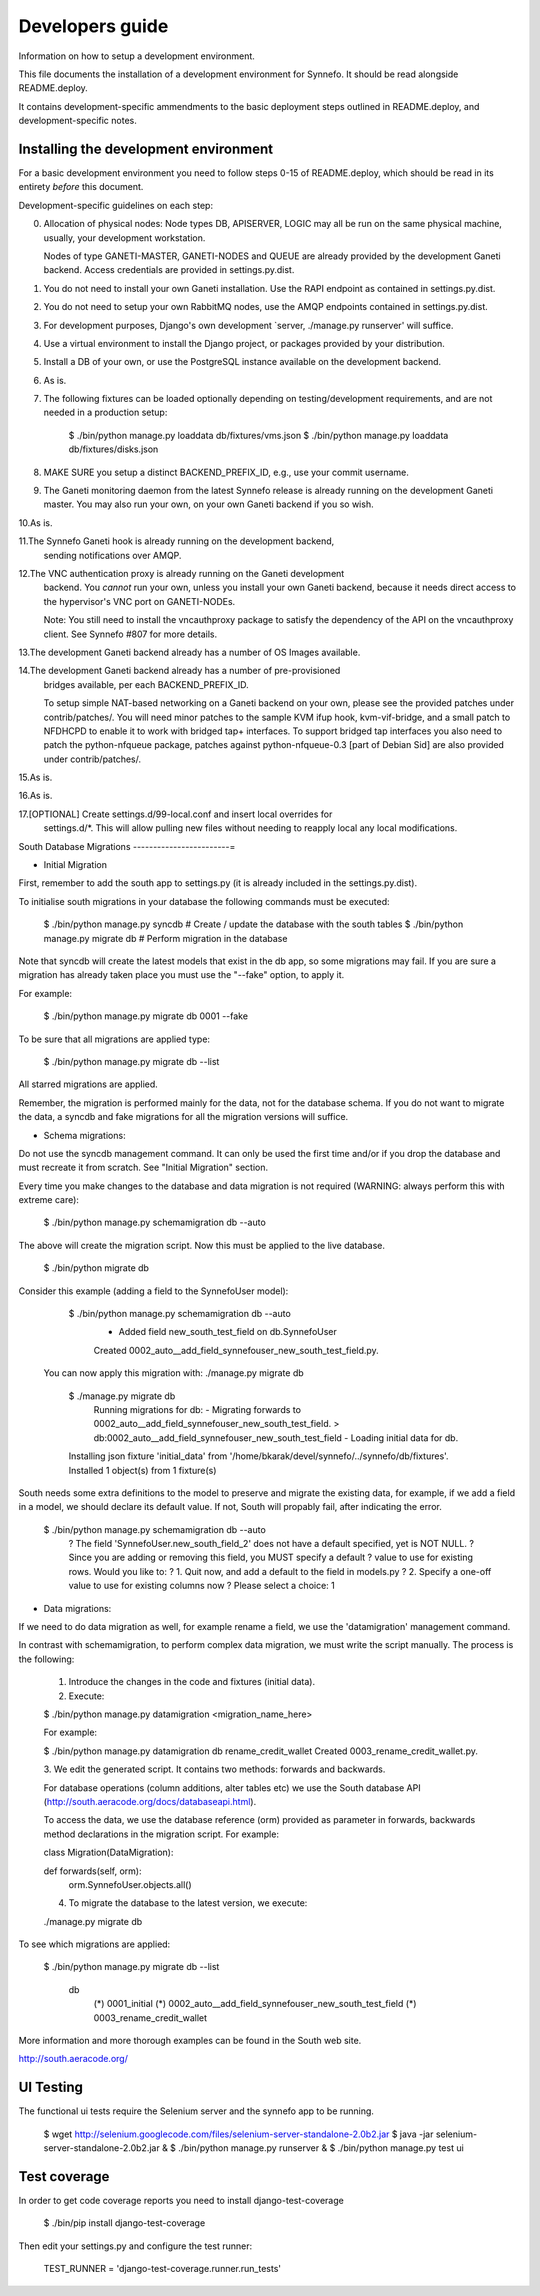 Developers guide
================

Information on how to setup a development environment.

This file documents the installation of a development environment for Synnefo.
It should be read alongside README.deploy.

It contains development-specific ammendments to the basic deployment steps
outlined in README.deploy, and development-specific notes.

Installing the development environment
--------------------------------------

For a basic development environment you need to follow steps 0-15
of README.deploy, which should be read in its entirety *before* this document.

Development-specific guidelines on each step:


0. Allocation of physical nodes:
   Node types DB, APISERVER, LOGIC may all be run on the same physical machine,
   usually, your development workstation.

   Nodes of type GANETI-MASTER, GANETI-NODES and QUEUE are already provided
   by the development Ganeti backend. Access credentials are provided in
   settings.py.dist.


1. You do not need to install your own Ganeti installation.
   Use the RAPI endpoint as contained in settings.py.dist.


2. You do not need to setup your own RabbitMQ nodes, use the AMQP endpoints
   contained in settings.py.dist. 

3. For development purposes, Django's own development
   `server, ./manage.py runserver' will suffice.


4. Use a virtual environment to install the Django project, or packages provided
   by your distribution.


5. Install a DB of your own, or use the PostgreSQL instance available on the
   development backend.


6. As is.


7. The following fixtures can be loaded optionally depending on
   testing/development requirements, and are not needed in a production setup:

	$ ./bin/python manage.py loaddata db/fixtures/vms.json
	$ ./bin/python manage.py loaddata db/fixtures/disks.json


8. MAKE SURE you setup a distinct BACKEND_PREFIX_ID, e.g., use your commit
   username. 


9. The Ganeti monitoring daemon from the latest Synnefo release is already
   running on the development Ganeti master. You may also run your own, on your
   own Ganeti backend if you so wish.


10.As is.

11.The Synnefo Ganeti hook is already running on the development backend,
   sending notifications over AMQP.


12.The VNC authentication proxy is already running on the Ganeti development
   backend. You *cannot* run your own, unless you install your own Ganeti
   backend, because it needs direct access to the hypervisor's VNC port on
   GANETI-NODEs.

   Note: You still need to install the vncauthproxy package to satisfy
   the dependency of the API on the vncauthproxy client. See Synnefo #807
   for more details.


13.The development Ganeti backend already has a number of OS Images available.


14.The development Ganeti backend already has a number of pre-provisioned
   bridges available, per each BACKEND_PREFIX_ID.

   To setup simple NAT-based networking on a Ganeti backend on your own,
   please see the provided patches under contrib/patches/.
   You will need minor patches to the sample KVM ifup hook, kvm-vif-bridge,
   and a small patch to NFDHCPD to enable it to work with bridged tap+
   interfaces. To support bridged tap interfaces you also need to patch the
   python-nfqueue package, patches against python-nfqueue-0.3 [part of Debian
   Sid] are also provided under contrib/patches/.


15.As is.


16.As is.


17.[OPTIONAL] Create settings.d/99-local.conf and insert local overrides for
   settings.d/*.  This will allow pulling new files without needing to reapply
   local any local modifications.


South Database Migrations
------------------------=

* Initial Migration

First, remember to add the south app to settings.py (it is already included in
the settings.py.dist).

To initialise south migrations in your database the following commands must be
executed:

    $ ./bin/python manage.py syncdb       # Create / update the database with the south tables
    $ ./bin/python manage.py migrate db   # Perform migration in the database

Note that syncdb will create the latest models that exist in the db app, so some
migrations may fail.  If you are sure a migration has already taken place you
must use the "--fake" option, to apply it.

For example:

    $ ./bin/python manage.py migrate db 0001 --fake

To be sure that all migrations are applied type:

    $ ./bin/python manage.py migrate db --list

All starred migrations are applied.

Remember, the migration is performed mainly for the data, not for the database
schema. If you do not want to migrate the data, a syncdb and fake migrations for
all the migration versions will suffice.

* Schema migrations:

Do not use the syncdb management command. It can only be used the first time
and/or if you drop the database and must recreate it from scratch. See
"Initial Migration" section.

Every time you make changes to the database and data migration is not required
(WARNING: always perform this with extreme care):

    $ ./bin/python manage.py schemamigration db --auto

The above will create the migration script. Now this must be applied to the live
database.

    $ ./bin/python migrate db

Consider this example (adding a field to the SynnefoUser model):

    $ ./bin/python manage.py schemamigration db --auto
     + Added field new_south_test_field on db.SynnefoUser
     Created 0002_auto__add_field_synnefouser_new_south_test_field.py.

  You can now apply this migration with: ./manage.py migrate db

    $ ./manage.py migrate db
     Running migrations for db:
     - Migrating forwards to 0002_auto__add_field_synnefouser_new_south_test_field.
     > db:0002_auto__add_field_synnefouser_new_south_test_field
     - Loading initial data for db.
    Installing json fixture 'initial_data' from '/home/bkarak/devel/synnefo/../synnefo/db/fixtures'.
    Installed 1 object(s) from 1 fixture(s)

South needs some extra definitions to the model to preserve and migrate the
existing data, for example, if we add a field in a model, we should declare its
default value. If not, South will propably fail, after indicating the error.

    $ ./bin/python manage.py schemamigration db --auto
     ? The field 'SynnefoUser.new_south_field_2' does not have a default specified, yet is NOT NULL.
     ? Since you are adding or removing this field, you MUST specify a default
     ? value to use for existing rows. Would you like to:
     ?  1. Quit now, and add a default to the field in models.py
     ?  2. Specify a one-off value to use for existing columns now
     ? Please select a choice: 1

* Data migrations:

If we need to do data migration as well, for example rename a field, we use the
'datamigration' management command.

In contrast with schemamigration, to perform complex data migration, we must
write the script manually. The process is the following:

    1. Introduce the changes in the code and fixtures (initial data).
    2. Execute:

    $ ./bin/python manage.py datamigration <migration_name_here>

    For example:

    $ ./bin/python manage.py datamigration db rename_credit_wallet
    Created 0003_rename_credit_wallet.py.

    3. We edit the generated script. It contains two methods: forwards and
    backwards.

    For database operations (column additions, alter tables etc) we use the
    South database API (http://south.aeracode.org/docs/databaseapi.html).

    To access the data, we use the database reference (orm) provided as
    parameter in forwards, backwards method declarations in the migration
    script. For example:

    class Migration(DataMigration):

    def forwards(self, orm):
        orm.SynnefoUser.objects.all()

    4. To migrate the database to the latest version, we execute:

    ./manage.py migrate db

To see which migrations are applied:

    $ ./bin/python manage.py migrate db --list

      db
        (*) 0001_initial
        (*) 0002_auto__add_field_synnefouser_new_south_test_field
        (*) 0003_rename_credit_wallet

More information and more thorough examples can be found in the South web site.

http://south.aeracode.org/


UI Testing
----------
The functional ui tests require the Selenium server and the synnefo app to
be running.

    $ wget http://selenium.googlecode.com/files/selenium-server-standalone-2.0b2.jar
    $ java -jar selenium-server-standalone-2.0b2.jar &
    $ ./bin/python manage.py runserver &
    $ ./bin/python manage.py test ui


Test coverage
-------------

In order to get code coverage reports you need to install django-test-coverage

   $ ./bin/pip install django-test-coverage

Then edit your settings.py and configure the test runner:

   TEST_RUNNER = 'django-test-coverage.runner.run_tests'
